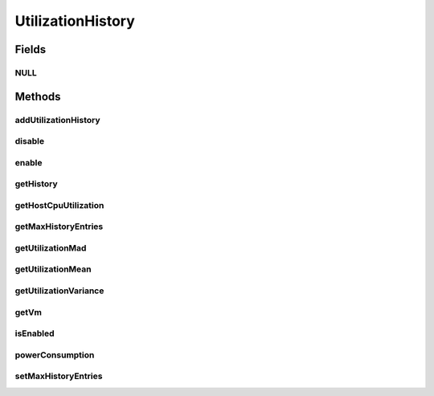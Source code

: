.. java:import:: org.cloudbus.cloudsim.core Machine

.. java:import:: org.cloudbus.cloudsim.datacenters Datacenter

.. java:import:: java.util SortedMap

UtilizationHistory
==================

.. java:package:: org.cloudbus.cloudsim.vms
   :noindex:

.. java:type:: public interface UtilizationHistory

   Stores resource utilization data for a specific \ :java:ref:`Machine`\ .

   :author: Anton Beloglazov, Manoel Campos da Silva Filho

Fields
------
NULL
^^^^

.. java:field::  UtilizationHistory NULL
   :outertype: UtilizationHistory

   An attribute that implements the Null Object Design Pattern for \ :java:ref:`UtilizationHistory`\  objects.

Methods
-------
addUtilizationHistory
^^^^^^^^^^^^^^^^^^^^^

.. java:method::  void addUtilizationHistory(double time)
   :outertype: UtilizationHistory

   Adds a CPU utilization percentage history value related to the current simulation time, to the beginning of the History List. \ **The value is added only if the utilization history .**\

   :param time: the current simulation time

disable
^^^^^^^

.. java:method::  void disable()
   :outertype: UtilizationHistory

   Disables the history to avoid utilization data to be added to it. That allows to reduce memory usage since no utilization data will be collected.

enable
^^^^^^

.. java:method::  void enable()
   :outertype: UtilizationHistory

   Enables the history so that utilization data can be added to it.

getHistory
^^^^^^^^^^

.. java:method::  SortedMap<Double, Double> getHistory()
   :outertype: UtilizationHistory

   Gets a \ **read-only**\  CPU utilization percentage history map where each key is the time the utilization was collected and each value is the utilization percentage (between [0 and 1]). There will be at least one entry for each time multiple of the \ :java:ref:`Datacenter.getSchedulingInterval()`\ . \ **This way, it's required to set a Datacenter scheduling interval with the desired value.**\

getHostCpuUtilization
^^^^^^^^^^^^^^^^^^^^^

.. java:method::  double getHostCpuUtilization(double time)
   :outertype: UtilizationHistory

   Computes the relative percentage of the CPU the VM is using from the Host's total MIPS Capacity. If the capacity is 1000 MIPS and the VM is using 250 MIPS, it's equivalent to 25% of the Host's capacity.

   This method uses the historical data to compute the relative CPU utilization, allowing it to be called after the simulation finishes. It's different from the \ :java:ref:`Vm.getHostCpuUtilization(double)`\  that can be called only when the simulation is running.

   :param time: the time to get the relative VM CPU utilization
   :return: the relative VM CPU usage percent (from 0 to 1)

getMaxHistoryEntries
^^^^^^^^^^^^^^^^^^^^

.. java:method::  int getMaxHistoryEntries()
   :outertype: UtilizationHistory

   Gets the maximum number of entries to store in the history.

getUtilizationMad
^^^^^^^^^^^^^^^^^

.. java:method::  double getUtilizationMad()
   :outertype: UtilizationHistory

   Gets the utilization Median Absolute Deviation (MAD) in MIPS.

getUtilizationMean
^^^^^^^^^^^^^^^^^^

.. java:method::  double getUtilizationMean()
   :outertype: UtilizationHistory

   Gets the utilization mean in MIPS.

getUtilizationVariance
^^^^^^^^^^^^^^^^^^^^^^

.. java:method::  double getUtilizationVariance()
   :outertype: UtilizationHistory

   Gets the utilization variance in MIPS.

   :return: the utilization variance in MIPS

getVm
^^^^^

.. java:method::  Vm getVm()
   :outertype: UtilizationHistory

isEnabled
^^^^^^^^^

.. java:method::  boolean isEnabled()
   :outertype: UtilizationHistory

   Checks if the object is enabled to add data to the history.

powerConsumption
^^^^^^^^^^^^^^^^

.. java:method::  double powerConsumption(double time)
   :outertype: UtilizationHistory

   Computes the amount of power the VM is using, relative to the total Host's power consumption (in watt-sec).

   :param time: the time to get the VM power consumption
   :return: the relative VM power consumption in watt-sec

setMaxHistoryEntries
^^^^^^^^^^^^^^^^^^^^

.. java:method::  void setMaxHistoryEntries(int maxHistoryEntries)
   :outertype: UtilizationHistory

   Sets the maximum number of entries to store in the history.

   :param maxHistoryEntries: the value to set

